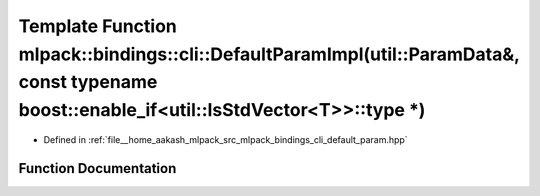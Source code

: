.. _exhale_function_namespacemlpack_1_1bindings_1_1cli_1a290b77fa070b8b5d2231a8bea65ecd8d:

Template Function mlpack::bindings::cli::DefaultParamImpl(util::ParamData&, const typename boost::enable_if<util::IsStdVector<T>>::type \*)
===========================================================================================================================================

- Defined in :ref:`file__home_aakash_mlpack_src_mlpack_bindings_cli_default_param.hpp`


Function Documentation
----------------------


.. doxygenfunction:: mlpack::bindings::cli::DefaultParamImpl(util::ParamData&, const typename boost::enable_if<util::IsStdVector<T>>::type *)
